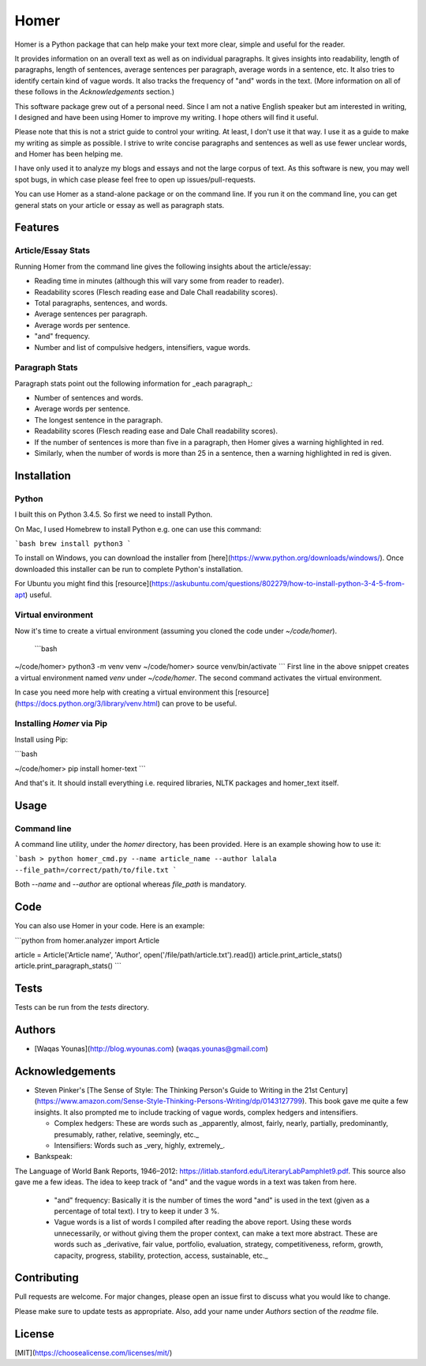 Homer
#####

Homer is a Python package that can help make your text more clear, simple and useful for the reader.

It provides information on an overall text as well as on individual paragraphs. It gives insights into readability, length of paragraphs, length of sentences, average sentences per paragraph, average words in a sentence, etc. It also tries to identify certain kind of vague words. It also tracks the frequency of "and" words in the text. (More information on all of these follows in the `Acknowledgements` section.)

This software package grew out of a personal need. Since I am not a native English speaker but am interested in writing, I designed and have been using Homer to improve my writing. I hope others will find it useful.

Please note that this is not a strict guide to control your writing. At least, I don't use it that way. I use it as a guide to make my writing as simple as possible. I strive to write concise paragraphs and sentences as well as use fewer unclear words, and Homer has been helping me.

I have only used it to analyze my blogs and essays and not the large corpus of text. As this software is new, you may well spot bugs, in which case please feel free to open up issues/pull-requests.

You can use Homer as a stand-alone package or on the command line. If you run it on the command line, you can get general stats on your article or essay as well as paragraph stats.

Features
========

Article/Essay Stats
-------------------

Running Homer from the command line gives the following insights about the article/essay:

* Reading time in minutes (although this will vary some from reader to reader).
* Readability scores (Flesch reading ease and Dale Chall readability scores).
* Total paragraphs, sentences, and words.
* Average sentences per paragraph.
* Average words per sentence.
* "and" frequency.
* Number and list of compulsive hedgers, intensifiers, vague words.


.. class:: no-web
    .. image: https://drive.google.com/uc?export=view&id=19E7MDoMObkwGrN2FceXv9qjZLzBLBg6U
        :alt: article stats
        :width: 100%
        :align: center

Paragraph Stats
---------------

Paragraph stats point out the following information for _each paragraph_:

* Number of sentences and words.
* Average words per sentence.
* The longest sentence in the paragraph.
* Readability scores (Flesch reading ease and Dale Chall readability scores).
* If the number of sentences is more than five in a paragraph, then Homer gives a warning highlighted in red.
* Similarly, when the number of words is more than 25 in a sentence, then a warning highlighted in red is given.


.. class:: no-web
    .. image: https://drive.google.com/uc?export=view&id=1tnXSEh7nWQrtO3glDbtsoD_N-Q-xt2-h
        :alt: paragraph stats
        :width: 100%
        :align: center

Installation
============

Python
------

I built this on Python 3.4.5. So first we need to install Python.

On Mac, I used Homebrew to install Python e.g. one can use this command:

```bash
brew install python3
```

To install on Windows, you can download the installer from [here](https://www.python.org/downloads/windows/). Once downloaded this installer can be run to complete Python's installation.

For Ubuntu you might find this [resource](https://askubuntu.com/questions/802279/how-to-install-python-3-4-5-from-apt) useful.


Virtual environment
-------------------

Now it's time to create a virtual environment (assuming you cloned the code under `~/code/homer`).

 ```bash
~/code/homer> python3 -m venv venv
~/code/homer> source venv/bin/activate
```
First line in the above snippet creates a virtual environment named `venv` under `~/code/homer`. The second command activates the virtual environment.

In case you need more help with creating a virtual environment this [resource](https://docs.python.org/3/library/venv.html) can prove to be useful.

Installing `Homer` via Pip
--------------------------

Install using Pip:

```bash

~/code/homer> pip install homer-text
```

And that's it. It should install everything i.e. required libraries, NLTK packages and homer_text itself.


Usage
=====

Command line
------------

A command line utility, under the `homer` directory, has been provided. Here is an example showing how to use it:

```bash
> python homer_cmd.py --name article_name --author lalala --file_path=/correct/path/to/file.txt
```

Both `--name` and `--author` are optional whereas `file_path` is mandatory.

Code
====

You can also use Homer in your code. Here is an example:

```python
from homer.analyzer import Article

article = Article('Article name', 'Author', open('/file/path/article.txt').read())
article.print_article_stats()
article.print_paragraph_stats()
```

Tests
=====

Tests can be run from the `tests` directory.

Authors
=======

* [Waqas Younas](http://blog.wyounas.com) (waqas.younas@gmail.com)


Acknowledgements
================

* Steven Pinker's [The Sense of Style: The Thinking Person's Guide to Writing in the 21st Century](https://www.amazon.com/Sense-Style-Thinking-Persons-Writing/dp/0143127799). This book gave me quite a few insights. It also prompted me to include tracking of vague words, complex hedgers and intensifiers.

  - Complex hedgers: These are words such as _apparently, almost, fairly, nearly, partially, predominantly, presumably, rather, relative, seemingly, etc._

  - Intensifiers: Words such as _very, highly, extremely_.

* Bankspeak:
The Language
of World Bank Reports,
1946–2012: https://litlab.stanford.edu/LiteraryLabPamphlet9.pdf. This source also gave me a few ideas. The idea to keep track of "and" and the vague words in a text was taken from here.

    -  "and" frequency: Basically it is the number of times the word "and" is used in the text (given as a percentage of total text). I try to keep it under 3 %.

    - Vague words is a list of words I compiled after reading the above report.  Using these words unnecessarily, or without giving them the proper context, can make a text more abstract. These are words such as _derivative, fair value, portfolio, evaluation, strategy, competitiveness, reform, growth, capacity, progress, stability, protection, access, sustainable, etc._


Contributing
============
Pull requests are welcome. For major changes, please open an issue first to discuss what you would like to change.

Please make sure to update tests as appropriate. Also, add your name under `Authors` section of the `readme` file.

License
=======
[MIT](https://choosealicense.com/licenses/mit/)
